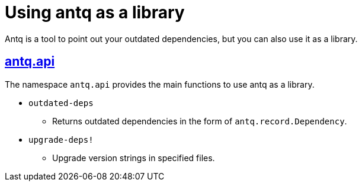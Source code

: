 = Using antq as a library

Antq is a tool to point out your outdated dependencies, but you can also use it as a library.

== https://github.com/liquidz/antq/blob/main/src/antq/api.clj[antq.api]

The namespace `antq.api` provides the main functions to use antq as a library.

* `outdated-deps`
** Returns outdated dependencies in the form of `antq.record.Dependency`.
* `upgrade-deps!`
** Upgrade version strings in specified files.
